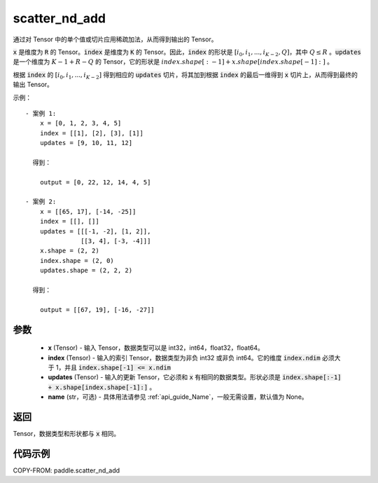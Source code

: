 .. _cn_api_paddle_scatter_nd_add:

scatter_nd_add
-------------------------------

.. py:function:: paddle.scatter_nd_add(x, index, updates, name=None)




通过对 Tensor 中的单个值或切片应用稀疏加法，从而得到输出的 Tensor。

:code:`x` 是维度为 :code:`R` 的 Tensor。:code:`index` 是维度为 :code:`K` 的 Tensor。因此，:code:`index` 的形状是 :math:`[i_0, i_1, ..., i_{K-2}, Q]`，其中 :math:`Q \leq R` 。:code:`updates` 是一个维度为 :math:`K - 1 + R - Q` 的 Tensor，它的形状是 :math:`index.shape[:-1] + x.shape[index.shape[-1]:]` 。

根据 :code:`index` 的 :math:`[i_0, i_1, ..., i_{K-2}]` 得到相应的 :code:`updates` 切片，将其加到根据 :code:`index` 的最后一维得到 :code:`x` 切片上，从而得到最终的输出 Tensor。


示例：

::

        - 案例 1:
            x = [0, 1, 2, 3, 4, 5]
            index = [[1], [2], [3], [1]]
            updates = [9, 10, 11, 12]

          得到：

            output = [0, 22, 12, 14, 4, 5]

        - 案例 2:
            x = [[65, 17], [-14, -25]]
            index = [[], []]
            updates = [[[-1, -2], [1, 2]],
                       [[3, 4], [-3, -4]]]
            x.shape = (2, 2)
            index.shape = (2, 0)
            updates.shape = (2, 2, 2)

          得到：

            output = [[67, 19], [-16, -27]]


参数
::::::::::::

    - **x** (Tensor) - 输入 Tensor，数据类型可以是 int32，int64，float32，float64。
    - **index** (Tensor) - 输入的索引 Tensor，数据类型为非负 int32 或非负 int64。它的维度 :code:`index.ndim` 必须大于 1，并且 :code:`index.shape[-1] <= x.ndim`
    - **updates** (Tensor) - 输入的更新 Tensor，它必须和 :code:`x` 有相同的数据类型。形状必须是 :code:`index.shape[:-1] + x.shape[index.shape[-1]:]` 。
    - **name** (str，可选) - 具体用法请参见 :ref:`api_guide_Name`，一般无需设置，默认值为 None。

返回
::::::::::::
Tensor，数据类型和形状都与 :code:`x` 相同。

代码示例
::::::::::::

COPY-FROM: paddle.scatter_nd_add

